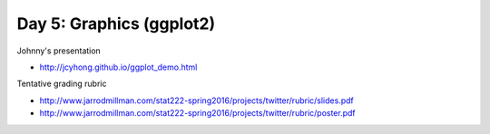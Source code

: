 *************************
Day 5: Graphics (ggplot2)
*************************

Johnny's presentation

- http://jcyhong.github.io/ggplot_demo.html

Tentative grading rubric

- http://www.jarrodmillman.com/stat222-spring2016/projects/twitter/rubric/slides.pdf
- http://www.jarrodmillman.com/stat222-spring2016/projects/twitter/rubric/poster.pdf


